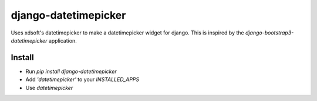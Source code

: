 django-datetimepicker
================================

Uses xdsoft's datetimepicker to make a datetimepicker widget for django.
This is inspired by the `django-bootstrap3-datetimepicker` application.


Install
-------------------------------

* Run `pip install django-datetimepicker`
* Add `'datetimepicker'` to your `INSTALLED_APPS`
* Use `datetimepicker`
